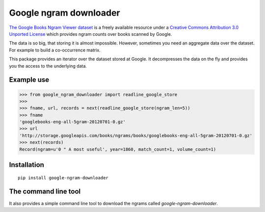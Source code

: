 =========================
 Google ngram downloader
=========================

.. image:: https://travis-ci.org/dimazest/google-ngram-downloader.png?branch=master
    :target: https://travis-ci.org/dimazest/google-ngram-downloader

.. image:: https://coveralls.io/repos/dimazest/google-ngram-downloader/badge.png?branch=master
    :target: https://coveralls.io/r/dimazest/google-ngram-downloader?branch=master

.. image:: https://requires.io/github/dimazest/google-ngram-downloader/requirements.png?branch=master
   :target: https://requires.io/github/dimazest/google-ngram-downloader/requirements/?branch=master
   :alt: Requirements Status

.. image:: https://pypip.in/v/google-ngram-downloader/badge.png
    :target: https://crate.io/packages/google-ngram-downloader/
    :alt: Latest PyPI version

.. image:: https://pypip.in/d/google-ngram-downloader/badge.png
    :target: https://crate.io/packages/google-ngram-downloader/
    :alt: Number of PyPI downloads

`The Google Books Ngram Viewer dataset`__ is a freely available resource under
a `Creative Commons Attribution 3.0 Unported License`__ which provides ngram
counts over books scanned by Google.

__ http://storage.googleapis.com/books/ngrams/books/datasetsv2.html
__ http://creativecommons.org/licenses/by/3.0/

The data is so big, that storing it is almost impossible. However, sometimes
you need an aggregate data over the dataset. For example to build a
co-occurrence matrix.

This package provides an iterator over the dataset stored at Google. It
decompresses the data on the fly and provides you the access to the underlying
data.


Example use
===========

>>> from google_ngram_downloader import readline_google_store
>>>
>>> fname, url, records = next(readline_google_store(ngram_len=5))
>>> fname
'googlebooks-eng-all-5gram-20120701-0.gz'
>>> url
'http://storage.googleapis.com/books/ngrams/books/googlebooks-eng-all-5gram-20120701-0.gz'
>>> next(records)
Record(ngram=u'0 " A most useful', year=1860, match_count=1, volume_count=1)


Installation
============

::

    pip install google-ngram-downloader


The command line tool
=====================

It also provides a simple command line tool to download the ngrams called
`google-ngram-downloader`.


